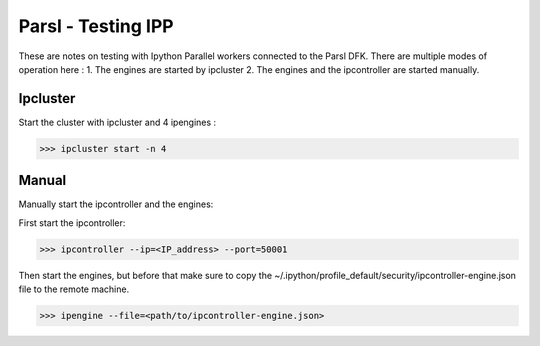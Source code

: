 Parsl - Testing IPP
===================

These are notes on testing with Ipython Parallel workers connected to the Parsl DFK.
There are multiple modes of operation here :
1. The engines are started by ipcluster
2. The engines and the ipcontroller are started manually.



Ipcluster
---------

Start the cluster with ipcluster and 4 ipengines :

>>> ipcluster start -n 4


Manual
------

Manually start the ipcontroller and the engines:

First start the ipcontroller:

>>> ipcontroller --ip=<IP_address> --port=50001


Then start the engines, but before that make sure to copy the ~/.ipython/profile_default/security/ipcontroller-engine.json
file to the remote machine.

>>> ipengine --file=<path/to/ipcontroller-engine.json>

